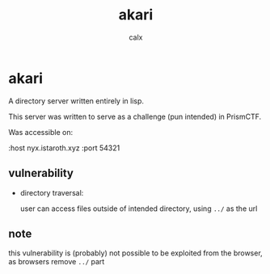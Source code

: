 #+TITLE: akari
#+AUTHOR: calx

* akari

A directory server written entirely in lisp.

This server was written to serve as a challenge (pun intended) in PrismCTF.

Was accessible on:

:host nyx.istaroth.xyz
:port 54321

** vulnerability

- directory traversal:
  
  user can access files outside of intended directory, using ~../~ as
  the url

** note

this vulnerability is (probably) not possible to be exploited from the
browser, as browsers remove ~../~ part

